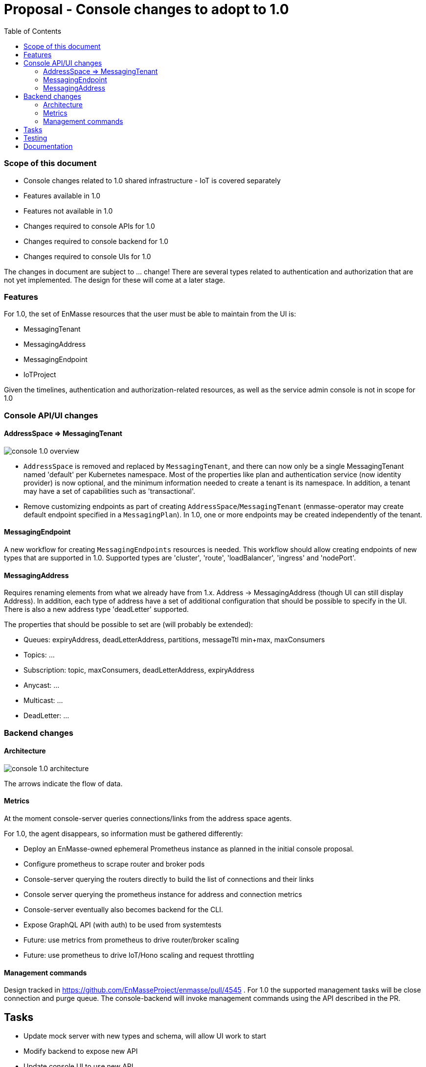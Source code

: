 :toc:
:toclevels: 3

# Proposal - Console changes to adopt to 1.0

:toc-placement!:
toc::[]

=== Scope of this document

* Console changes related to 1.0 shared infrastructure - IoT is covered separately
* Features available in 1.0
* Features not available in 1.0
* Changes required to console APIs for 1.0
* Changes required to console backend for 1.0
* Changes required to console UIs for 1.0

The changes in document are subject to ... change! There are several types related to authentication and authorization that are not yet implemented. The design for these will come at a later stage.

=== Features

For 1.0, the set of EnMasse resources that the user must be able to maintain from the UI is:

* MessagingTenant
* MessagingAddress
* MessagingEndpoint
* IoTProject

Given the timelines, authentication and authorization-related resources, as well as the service admin console is not in scope for 1.0

=== Console API/UI changes

==== AddressSpace => MessagingTenant

image::console_1.0_overview.png[]

* `AddressSpace` is removed and replaced by `MessagingTenant`, and there can now only be a single MessagingTenant named 'default' per Kubernetes namespace. Most of the properties like plan and authentication service (now identity provider) is now optional, and the minimum information needed to create a tenant is its namespace. In addition, a tenant may have a set of capabilities such as 'transactional'.

* Remove customizing endpoints as part of creating `AddressSpace`/`MessagingTenant` (enmasse-operator may create default endpoint specified in a `MessagingPlan`). In 1.0, one or more endpoints may be created independently of the tenant.

==== MessagingEndpoint

A new workflow for creating `MessagingEndpoints` resources is needed. This workflow should allow creating endpoints of new types that are supported in 1.0. Supported types are 'cluster', 'route', 'loadBalancer', 'ingress' and 'nodePort'.

==== MessagingAddress

Requires renaming elements from what we already have from 1.x. Address -> MessagingAddress (though UI can still display Address). In addition, each type of address have a set of additional configuration that should be possible to specify in the UI. There is also a new address type 'deadLetter' supported.

The properties that should be possible to set are (will probably be extended):

* Queues: expiryAddress, deadLetterAddress, partitions, messageTtl min+max, maxConsumers
* Topics: ...
* Subscription: topic, maxConsumers, deadLetterAddress, expiryAddress
* Anycast: ...
* Multicast: ...
* DeadLetter: ...

=== Backend changes

==== Architecture 

image::console_1.0_architecture.png[]

The arrows indicate the flow of data.

==== Metrics

At the moment console-server queries connections/links from the address space agents.

For 1.0, the agent disappears, so information must be gathered differently:

* Deploy an EnMasse-owned ephemeral Prometheus instance as planned in the initial console proposal.
* Configure prometheus to scrape router and broker pods
* Console-server querying the routers directly to build the list of connections and their links
* Console server querying the prometheus instance for address and connection metrics
* Console-server eventually also becomes backend for the CLI.
* Expose GraphQL API (with auth) to be used from systemtests
* Future: use metrics from prometheus to drive router/broker scaling
* Future: use prometheus to drive IoT/Hono scaling and request throttling

==== Management commands

Design tracked in https://github.com/EnMasseProject/enmasse/pull/4545 .
For 1.0 the supported management tasks will be close connection and purge queue. The console-backend will invoke management commands using the API described in the PR.

== Tasks

* Update mock server with new types and schema, will allow UI work to start
* Modify backend to expose new API
* Update console UI to use new API
* Deploy ephemeral prometheus when console is deployed. Unless its too much effort, make it optional, which would prevent some stats being displayed by the console, but allow installing with a lower footprint.
* Modify console backend to retrieve connections and links directly from routers
* Modify console backend to retrieve router statistics and broker metrics from prometheus
* Modify console backend to trigger management commands.

== Testing

* Verify that users can CRUDL tenants through UI
* Verify that users can CRUDL endpoints through UI
* Verify that users can CRUDL addresses through UI
* Verify that console metrics are reported in UI
* Verify that prometheus failure allows the console UI to keep functioning (but with error notification?)
* Verify that router/broker infrastructure failure allows the console UI to keep functioning (but with error notification?)

== Documentation

* Console documentation images will need to be re-taken
* Description of AddressSpaces etc. will need to be renamed